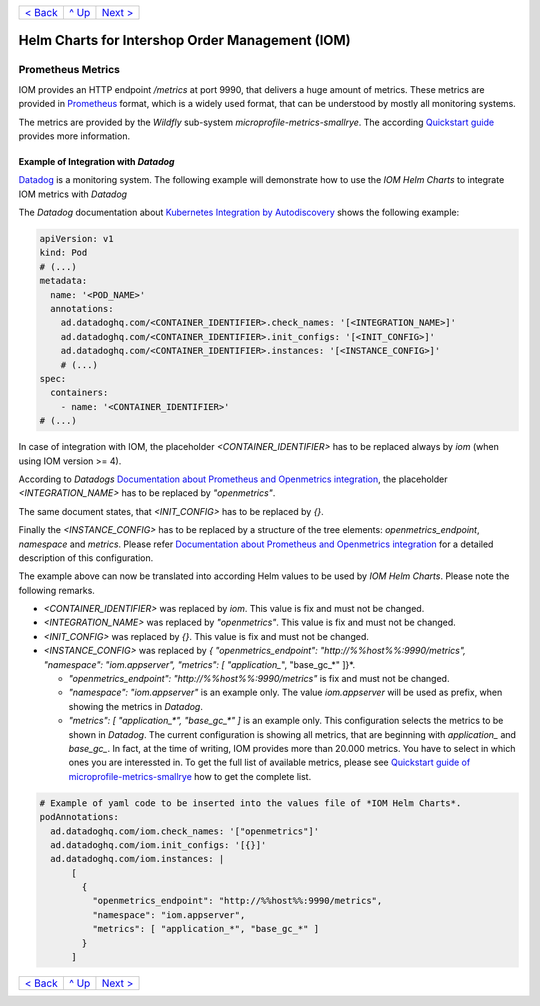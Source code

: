 +--------------------------+-----------------+--------------------------+
|`< Back                   |`^ Up            |`Next > <Postgresql.rst>`_|
|<SecretKeyRef.rst>`_      |<../README.rst>`_|                          |
+--------------------------+-----------------+--------------------------+

================================================
Helm Charts for Intershop Order Management (IOM)
================================================

------------------
Prometheus Metrics
------------------

IOM provides an HTTP endpoint */metrics* at port 9990, that delivers a huge amount of metrics. These metrics are provided in `Prometheus <https://prometheus.io>`_
format, which is a widely used format, that can be understood by mostly all monitoring systems.

The metrics are provided by the *Wildfly* sub-system *microprofile-metrics-smallrye*. The according
`Quickstart guide <https://github.com/wildfly/quickstart/blob/main/microprofile-metrics/README.adoc>`_
provides more information.


Example of Integration with *Datadog*
=====================================

`Datadog <https://www.datadoghq.com>`_ is a monitoring system. The following example will demonstrate how to use the *IOM Helm Charts*
to integrate IOM metrics with *Datadog*

The *Datadog* documentation about `Kubernetes Integration by Autodiscovery <https://docs.datadoghq.com/containers/kubernetes/integrations/?tab=kubernetesadv1#>`_
shows the following example:

.. code-block:: yaml

  apiVersion: v1
  kind: Pod
  # (...)
  metadata:
    name: '<POD_NAME>'
    annotations:
      ad.datadoghq.com/<CONTAINER_IDENTIFIER>.check_names: '[<INTEGRATION_NAME>]'
      ad.datadoghq.com/<CONTAINER_IDENTIFIER>.init_configs: '[<INIT_CONFIG>]'
      ad.datadoghq.com/<CONTAINER_IDENTIFIER>.instances: '[<INSTANCE_CONFIG>]'
      # (...)
  spec:
    containers:
      - name: '<CONTAINER_IDENTIFIER>'
  # (...)

In case of integration with IOM, the placeholder *<CONTAINER_IDENTIFIER>* has to be replaced always by *iom* (when using IOM version >= 4).

According to *Datadogs* `Documentation about Prometheus and Openmetrics integration <https://docs.datadoghq.com/containers/kubernetes/prometheus/?tab=kubernetesadv1>`_, the placeholder *<INTEGRATION_NAME>* has to be replaced by *"openmetrics"*.

The same document states, that *<INIT_CONFIG>* has to be replaced by *{}*.

Finally the *<INSTANCE_CONFIG>* has to be replaced by a structure of the tree elements: *openmetrics_endpoint*, *namespace* and *metrics*. Please refer `Documentation about Prometheus and Openmetrics integration <https://docs.datadoghq.com/containers/kubernetes/prometheus/?tab=kubernetesadv1>`_ for a detailed description of this configuration.

The example above can now be translated into according Helm values to be used by *IOM Helm Charts*. Please note the following remarks.

- *<CONTAINER_IDENTIFIER>* was replaced by *iom*. This value is fix and must not be changed.
- *<INTEGRATION_NAME>* was replaced by *"openmetrics"*. This value is fix and must not be changed.
- *<INIT_CONFIG>* was replaced by *{}*. This value is fix and must not be changed.
- *<INSTANCE_CONFIG>* was replaced by *{ "openmetrics_endpoint": "http://%%host%%:9990/metrics", "namespace": "iom.appserver", "metrics": [ "application_*", "base_gc_*" ]}*.

  - *"openmetrics_endpoint": "http://%%host%%:9990/metrics"* is fix and must not be changed.
  - *"namespace": "iom.appserver"* is an example only. The value *iom.appserver* will be used as prefix, when showing the metrics in *Datadog*.
  - *"metrics": [ "application_\*", "base_gc_\*" ]* is an example only. This configuration selects the metrics to be shown in *Datadog*. The current configuration is
    showing all metrics, that are beginning with *application_* and *base_gc_*. In fact, at the time of writing, IOM provides more than 20.000 metrics. You have to
    select in which ones you are interessted in. To get the full list of available metrics, please see
    `Quickstart guide of microprofile-metrics-smallrye <https://github.com/wildfly/quickstart/blob/main/microprofile-metrics/README.adoc#accessing-the-metrics>`_
    how to get the complete list.

.. code-block:: yaml

  # Example of yaml code to be inserted into the values file of *IOM Helm Charts*.
  podAnnotations:
    ad.datadoghq.com/iom.check_names: '["openmetrics"]'
    ad.datadoghq.com/iom.init_configs: '[{}]'
    ad.datadoghq.com/iom.instances: |
        [
          {
            "openmetrics_endpoint": "http://%%host%%:9990/metrics",
            "namespace": "iom.appserver",
            "metrics": [ "application_*", "base_gc_*" ]
          }
        ]

+--------------------------+-----------------+--------------------------+
|`< Back                   |`^ Up            |`Next > <Postgresql.rst>`_|
|<SecretKeyRef.rst>`_      |<../README.rst>`_|                          |
+--------------------------+-----------------+--------------------------+
